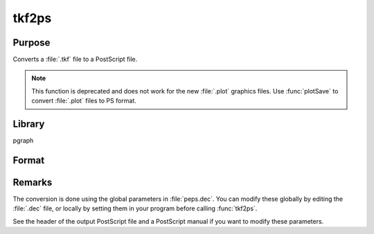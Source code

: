 
tkf2ps
==============================================

Purpose
----------------

Converts a :file:`.tkf` file to a PostScript file.

.. NOTE:: This function is deprecated and does not work for the new :file:`.plot` graphics files. Use :func:`plotSave` to convert :file:`.plot` files to PS format.

Library
-------

pgraph

Format
----------------
.. function:: ret = tkf2ps(tekfile, psfile)

    :param tekfile: name of :file:`.tkf` file.
    :type tekfile: string

    :param psfile: name of PostScript file.
    :type psfile: string

    :return ret: 0 if successful.

    :rtype ret: scalar

Remarks
-------

The conversion is done using the global parameters in :file:`peps.dec`. You can
modify these globally by editing the :file:`.dec` file, or locally by setting
them in your program before calling :func:`tkf2ps`.

See the header of the output PostScript file and a PostScript manual if
you want to modify these parameters.

